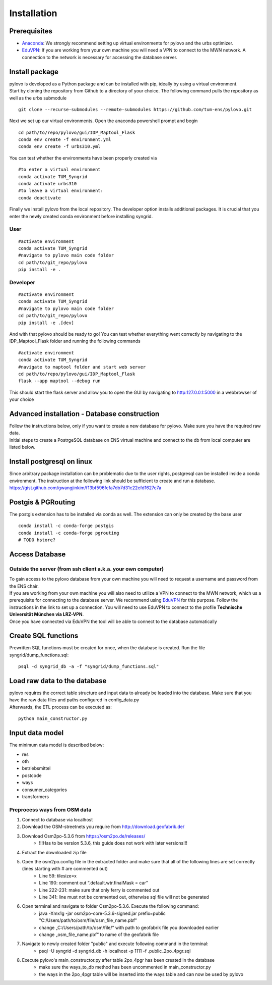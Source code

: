 Installation
****************

Prerequisites
=============

* Anaconda_: We strongly recommend setting up virtual environments for pylovo and the urbs optimizer.
* EduVPN_: If you are working from your own machine you will need a VPN to connect to the MWN network. A connection to the network is necessary for accessing the database server.

.. _Anaconda: https://www.anaconda.com/
.. _EduVPN: https://doku.lrz.de/vpn-eduvpn-installation-und-konfiguration-11491448.html?showLanguage=en_GB

Install package
===============

| pylovo is developed as a Python package and can be installed with pip, ideally by using a virtual environment.
| Start by cloning the repository from Github to a directory of your choice. The following command pulls the repository as well as the urbs submodule

::

    git clone --recurse-submodules --remote-submodules https://github.com/tum-ens/pylovo.git

Next we set up our virtual environments. Open the anaconda powershell prompt and begin
::
    cd path/to/repo/pylovo/gui/IDP_Maptool_Flask
    conda env create -f environment.yml
    conda env create -f urbs310.yml

You can test whether the environments have been properly created via
::
    #to enter a virtual environment
    conda activate TUM_Syngrid
    conda activate urbs310
    #to leave a virtual environment:
    conda deactivate

Finally we install pylovo from the local repository. The developer option installs additional packages.
It is crucial that you enter the newly created conda environment before installing syngrid.

User
----

::

    #activate environment
    conda activate TUM_Syngrid
    #navigate to pylovo main code folder
    cd path/to/git_repo/pylovo
    pip install -e .


Developer
---------

::

    #activate environment
    conda activate TUM_Syngrid
    #navigate to pylovo main code folder
    cd path/to/git_repo/pylovo
    pip install -e .[dev]

And with that pylovo should be ready to go! You can test whether everything went correctly by navigating 
to the IDP_Maptool_Flask folder and running the following commands  
::
    #activate environment
    conda activate TUM_Syngrid
    #navigate to maptool folder and start web server
    cd path/to/repo/pylovo/gui/IDP_Maptool_Flask
    flask --app maptool --debug run

This should start the flask server and allow you to open the GUI by navigating to http:127.0.0.1:5000 in a webbrowser of your choice


Advanced installation - Database construction
===============================================

| Follow the instructions below, only if you want to create a new database for pylovo. 
  Make sure you have the required raw data.

| Initial steps to create a PostrgeSQL database on ENS virtual machine and connect to the db from local computer are listed below.

Install postgresql on linux
============================

| Since arbitrary package installation can be problematic due to the user rights, 
  postgresql can be installed inside a conda environment. The instruction at the following link should be sufficient to create and run a database.
| https://gist.github.com/gwangjinkim/f13bf596fefa7db7d31c22efd1627c7a


Postgis & PGRouting
===================

| The postgis extension has to be installed via conda as well. The extension can only be created by the base user

::

    conda install -c conda-forge postgis
    conda install -c conda-forge pgrouting
    # TODO hstore?



Access Database
===============

Outside the server (from ssh client a.k.a. your own computer)
--------------------------------------------------------------

| To gain access to the pylovo database from your own machine you will need to request a username and password from the ENS chair.
| If you are working from your own machine you will also need to utilize a VPN to connect to the MWN network, 
  which us a prerequisite for connecting to the database server. We recommend using EduVPN_ for this purpose. 
  Follow the instructions in the link to set up a connection. You will need to use EduVPN to connect to the profile 
  **Technische Universität München via LRZ-VPN**.

| Once you have connected via EduVPN the tool will be able to connect to the database automatically

Create SQL functions
====================

Prewritten SQL functions must be created for once, when the database is created. Run the file syngrid/dump_functions.sql:

::

    psql -d syngrid_db -a -f "syngrid/dump_functions.sql"

Load raw data to the database
=============================

| pylovo requires the correct table structure and input data to already be loaded into the database. 
  Make sure that you have the raw data files and paths configured in config_data.py

| Afterwards, the ETL process can be executed as:

::

    python main_constructor.py

Input data model
====================================================================

The minimum data model is described below:

* res
* oth
* betriebsmittel
* postcode
* ways 
* consumer_categories
* transformers

Preprocess ways from OSM data
------------------------------

#. Connect to database via localhost
#. Download the OSM-streetnets you require from http://download.geofabrik.de/
#. Download Osm2po-5.3.6 from https://osm2po.de/releases/ 
    * !!!Has to be version 5.3.6, this guide does not work with later versions!!!
#. Extract the downloaded zip file
#. Open the osm2po.config file in the extracted folder and make sure that all of the following lines are set correctly (lines starting with # are commented out)
    * Line 59:          tilesize=x
    * Line 190:         comment out “.default.wtr.finalMask = car” 
    * Line 222-231: 	make sure that only ferry is commented out
    * Line 341:         line must not be commented out, otherwise sql file will not be generated
#. Open terminal and navigate to folder Osm2po-5.3.6. Execute the following command:
    * java -Xmx1g -jar osm2po-core-5.3.6-signed.jar prefix=public "C:/Users/path/to/osm/file/osm_file_name.pbf"
    * change „C:/Users/path/to/osm/file/“ with path to geofabrik file you downloaded earlier
    * change „osm_file_name.pbf“ to name of the geofabrik file
#. Navigate to newly created folder "public" and execute following command in the terminal:
    * psql -U syngrid -d syngrid_db -h localhost -p 1111 -f .\public_2po_4pgr.sql
#. Execute pylovo's main_constructor.py after table 2po_4pgr has been created in the database
    * make sure the ways_to_db method has been uncommented in main_constructor.py
    * the ways in the 2po_4pgr table will be inserted into the ways table and can now be used by pylovo


.. _virtual environment: https://realpython.com/what-is-pip/#using-pip-in-a-python-virtual-environment
.. _EduVPN: https://doku.lrz.de/vpn-eduvpn-installation-und-konfiguration-11491448.html?showLanguage=en_GB